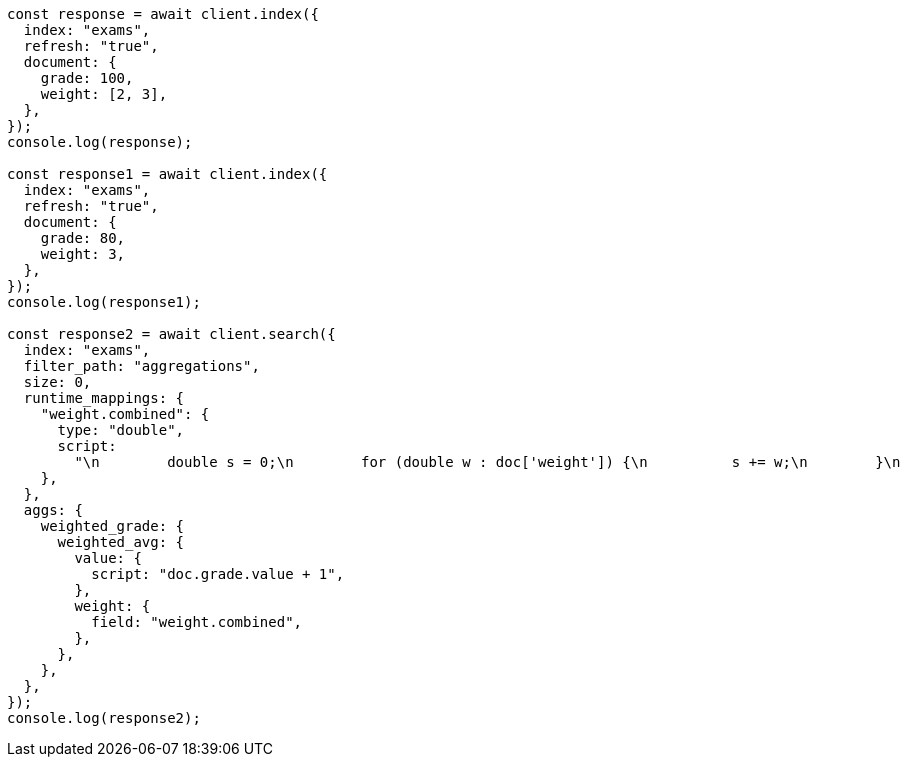 // This file is autogenerated, DO NOT EDIT
// Use `node scripts/generate-docs-examples.js` to generate the docs examples

[source, js]
----
const response = await client.index({
  index: "exams",
  refresh: "true",
  document: {
    grade: 100,
    weight: [2, 3],
  },
});
console.log(response);

const response1 = await client.index({
  index: "exams",
  refresh: "true",
  document: {
    grade: 80,
    weight: 3,
  },
});
console.log(response1);

const response2 = await client.search({
  index: "exams",
  filter_path: "aggregations",
  size: 0,
  runtime_mappings: {
    "weight.combined": {
      type: "double",
      script:
        "\n        double s = 0;\n        for (double w : doc['weight']) {\n          s += w;\n        }\n        emit(s);\n      ",
    },
  },
  aggs: {
    weighted_grade: {
      weighted_avg: {
        value: {
          script: "doc.grade.value + 1",
        },
        weight: {
          field: "weight.combined",
        },
      },
    },
  },
});
console.log(response2);
----

